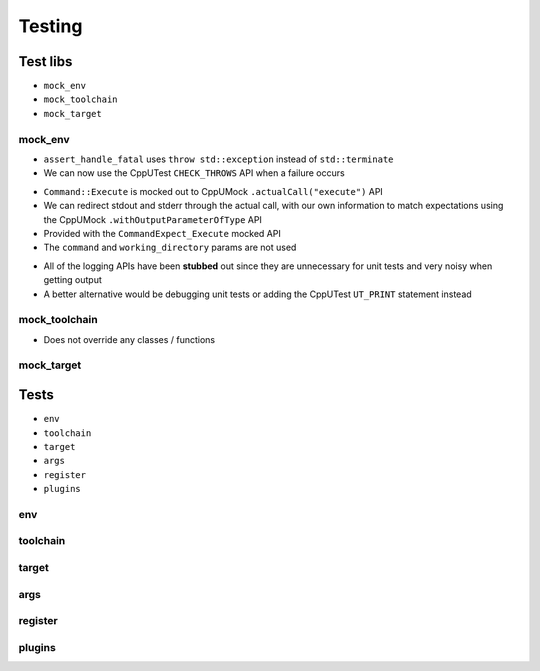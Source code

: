 Testing
=======

Test libs 
----------

* ``mock_env``
* ``mock_toolchain``
* ``mock_target``

mock_env
^^^^^^^^

* ``assert_handle_fatal`` uses ``throw std::exception`` instead of ``std::terminate``
* We can now use the CppUTest ``CHECK_THROWS`` API when a failure occurs

.. doxygenfunction:: assert_handle_fatal


* ``Command::Execute`` is mocked out to CppUMock ``.actualCall("execute")`` API
* We can redirect stdout and stderr through the actual call, with our own information to match expectations using the CppUMock ``.withOutputParameterOfType`` API
* Provided with the ``CommandExpect_Execute`` mocked API
* The ``command`` and ``working_directory`` params are not used

.. doxygenclass:: buildcc::env::Command
   :members: Execute

.. doxygenfunction:: CommandExpect_Execute

* All of the logging APIs have been **stubbed** out since they are unnecessary for unit tests and very noisy when getting output
* A better alternative would be debugging unit tests or adding the CppUTest ``UT_PRINT`` statement instead

.. doxygenclass:: buildcc::env::m::VectorStringCopier

mock_toolchain
^^^^^^^^^^^^^^

* Does not override any classes / functions

mock_target
^^^^^^^^^^^^

Tests
------

* ``env``
* ``toolchain``
* ``target``
* ``args``
* ``register``
* ``plugins``

env
^^^^

toolchain
^^^^^^^^^^

target
^^^^^^^

args
^^^^^

register
^^^^^^^^^^

plugins
^^^^^^^^
